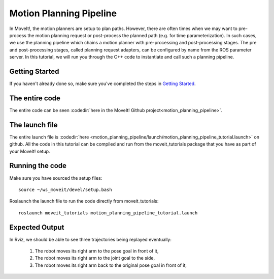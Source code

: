 Motion Planning Pipeline
==================================

In MoveIt!, the motion planners are setup to plan paths. However, there are often
times when we may want to pre-process the motion planning request or post-process
the planned path (e.g. for time parameterization). In such cases, we use
the planning pipeline which chains a motion planner with pre-processing and post-processing
stages. The pre and post-processing stages, called planning request adapters, can
be configured by name from the ROS parameter server. In this tutorial, we will
run you through the C++ code to instantiate and call such a planning pipeline.

Getting Started
---------------
If you haven't already done so, make sure you've completed the steps in `Getting Started <../getting_started/getting_started.html>`_.


The entire code
---------------
The entire code can be seen :codedir:`here in the MoveIt! Github project<motion_planning_pipeline>`.

.. tutorial-formatter:: ./src/motion_planning_pipeline_tutorial.cpp

The launch file
---------------
The entire launch file is :codedir:`here <motion_planning_pipeline/launch/motion_planning_pipeline_tutorial.launch>` on github. All the code in this tutorial can be compiled and run from the moveit_tutorials package that you have as part of your MoveIt! setup.

Running the code
----------------
Make sure you have sourced the setup files: ::

 source ~/ws_moveit/devel/setup.bash

Roslaunch the launch file to run the code directly from moveit_tutorials: ::

 roslaunch moveit_tutorials motion_planning_pipeline_tutorial.launch

Expected Output
---------------
In Rviz, we should be able to see three trajectories being replayed eventually:

 1. The robot moves its right arm to the pose goal in front of it,
 2. The robot moves its right arm to the joint goal to the side,
 3. The robot moves its right arm back to the original pose goal in front of it,
